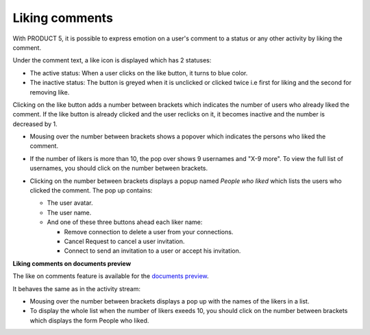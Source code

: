 .. _Liking-comments:

Liking comments
===============

With PRODUCT 5, it is possible to express emotion on a user's comment to
a status or any other activity by liking the comment.

Under the comment text, a like icon is displayed |image0| which has 2
statuses:

-  The active status: When a user clicks on the like button, it turns to
   blue color.

-  The inactive status: The button is greyed when it is unclicked or
   clicked twice i.e first for liking and the second for removing like.

Clicking on the like button adds a number between brackets which
indicates the number of users who already liked the comment. If the like
button is already clicked and the user reclicks on it, it becomes
inactive and the number is decreased by 1.

-  Mousing over the number between brackets shows a popover which
   indicates the persons who liked the comment.

   |image1|

-  If the number of likers is more than 10, the pop over shows 9
   usernames and "X-9 more". To view the full list of usernames, you
   should click on the number between brackets.

   |image2|

-  Clicking on the number between brackets displays a popup named
   *People who liked* which lists the users who clicked the comment. The
   pop up contains:

   -  The user avatar.

   -  The user name.

   -  And one of these three buttons ahead each liker name:

      -  Remove connection to delete a user from your connections.

      -  Cancel Request to cancel a user invitation.

      -  Connect to send an invitation to a user or accept his
         invitation.

   |image3|

**Liking comments on documents preview**

The like on comments feature is available for the `documents
preview <#PLFUserGuide.ManagingYourDocuments.DocumentViewer>`__.

It behaves the same as in the activity stream:

-  Mousing over the number between brackets displays a pop up with the
   names of the likers in a list.

-  To display the whole list when the number of likers exeeds 10, you
   should click on the number between brackets which displays the form
   People who liked.

|image4|

.. |image0| image:: images/platform/comment_like_icon.png
.. |image1| image:: images/platform/Who_liked_popover.png
.. |image2| image:: images/platform/many_likers.png
.. |image3| image:: images/platform/Who_liked.png
.. |image4| image:: images/platform/people_who_liked_doc.png
